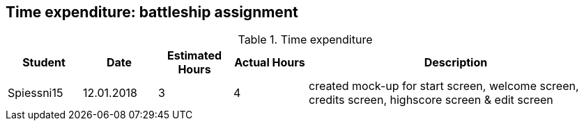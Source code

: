 == Time expenditure: battleship assignment

[cols="1,1,1, 1,4", options="header"]
.Time expenditure
|===
| Student
| Date
| Estimated Hours
| Actual Hours
| Description

| Spiessni15
| 12.01.2018
| 3
| 4
| created mock-up for start screen, welcome screen, credits screen, highscore screen & edit screen



|===